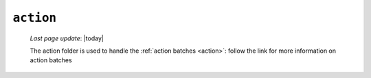 .. _tables_action:

==========
``action``
==========
    
    *Last page update*: |today|
    
    .. image:: ../../../../_images/projects/packages/tables_action.png
    
    The action folder is used to handle the :ref:`action batches <action>`: follow the link
    for more information on action batches